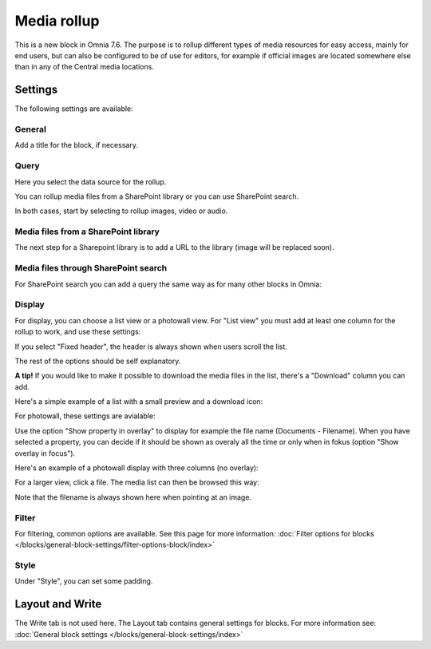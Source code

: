 Media rollup
========================

This is a new block in Omnia 7.6. The purpose is to rollup different types of media resources for easy access, mainly for end users, but can also be configured to be of use for editors, for example if official images are located somewhere else than in any of the Central media locations.

Settings
***********
The following settings are available:

.. image:: media-rollup-settings.png

General
---------
Add a title for the block, if necessary.

.. image:: media-rollup-settings-general.png

Query
-------
Here you select the data source for the rollup.

.. image:: media-rollup-settings-query.png

You can rollup media files from a SharePoint library or you can use SharePoint search.

In both cases, start by selecting to rollup images, video or audio.

.. image:: media-rollup-settings-query-library-new.png

Media files from a SharePoint library
---------------------------------------
The next step for a Sharepoint library is to add a URL to the library (image will be replaced soon).

.. image:: media-rollup-settings-query-library-path.png

Media files through SharePoint search
-------------------------------------------
For SharePoint search you can add a query the same way as for many other blocks in Omnia:

.. image:: media-rollup-settings-query-search.png

Display
-----------
For display, you can choose a list view or a photowall view. For "List view" you must add at least one column for the rollup to work, and use these settings:

.. image:: media-rollup-settings-displat-list.png

If you select "Fixed header", the header is always shown when users scroll the list.

The rest of the options should be self explanatory.

**A tip!** If you would like to make it possible to download the media files in the list, there's a "Download" column you can add.

Here's a simple example of a list with a small preview and a download icon:

.. image:: media-rollup-settings-displat-list-example2.png

For photowall, these settings are avialable:

.. image:: media-rollup-settings-display-photowall-new.png

Use the option "Show property in overlay" to display for example the file name (Documents - Filename). When you have selected a property, you can decide if it should be shown as overaly all the time or only when in fokus (option "Show overlay in focus"). 

Here's an example of a photowall display with three columns (no overlay):

.. image:: media-rollup-settings-display-photowall-example-new.png

For a larger view, click a file. The media list can then be browsed this way:

.. image:: media-rollup-settings-display-photowall-example-browse.png

Note that the filename is always shown here when pointing at an image.

Filter
----------
For filtering, common options are available. See this page for more information: :doc:`Filter options for blocks </blocks/general-block-settings/filter-options-block/index>`

Style
------------
Under "Style", you can set some padding.

.. image:: media-rollup-settings-style.png

Layout and Write
******************
The Write tab is not used here. The Layout tab contains general settings for blocks. For more information see: :doc:`General block settings </blocks/general-block-settings/index>`

